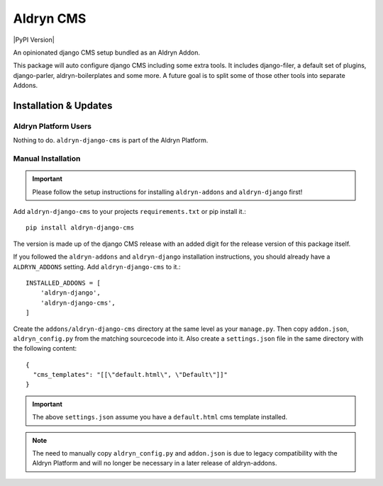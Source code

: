 ##########
Aldryn CMS
##########


|PyPI Version|

An opinionated django CMS setup bundled as an Aldryn Addon.

This package will auto configure django CMS including some extra tools.
It includes django-filer, a default set of plugins, django-parler,
aldryn-boilerplates and some more. A future goal is to split some of those
other tools into separate Addons.

======================
Installation & Updates
======================

*********************
Aldryn Platform Users
*********************

Nothing to do. ``aldryn-django-cms`` is part of the Aldryn Platform.

*******************
Manual Installation
*******************

.. important:: Please follow the setup instructions for installing
               ``aldryn-addons`` and ``aldryn-django`` first!


Add ``aldryn-django-cms`` to your projects ``requirements.txt`` or pip
install it.::

    pip install aldryn-django-cms


The version is made up of the django CMS release with an added digit for the
release version of this package itself.

If you followed the ``aldryn-addons`` and ``aldryn-django`` installation
instructions, you should already have a ``ALDRYN_ADDONS`` setting. Add
``aldryn-django-cms`` to it.::

    INSTALLED_ADDONS = [
        'aldryn-django',
        'aldryn-django-cms',
    ]

Create the ``addons/aldryn-django-cms`` directory at the same level as your
``manage.py``. Then copy ``addon.json``, ``aldryn_config.py`` from
the matching sourcecode into it.
Also create a ``settings.json`` file in the same directory with the following
content::

    {
      "cms_templates": "[[\"default.html\", \"Default\"]]"
    }

.. important:: The above ``settings.json`` assume you have a ``default.html``
               cms template installed.

.. note:: The need to manually copy ``aldryn_config.py`` and ``addon.json`` is
          due to legacy compatibility with the Aldryn Platform and will no
          longer be necessary in a later release of aldryn-addons.


